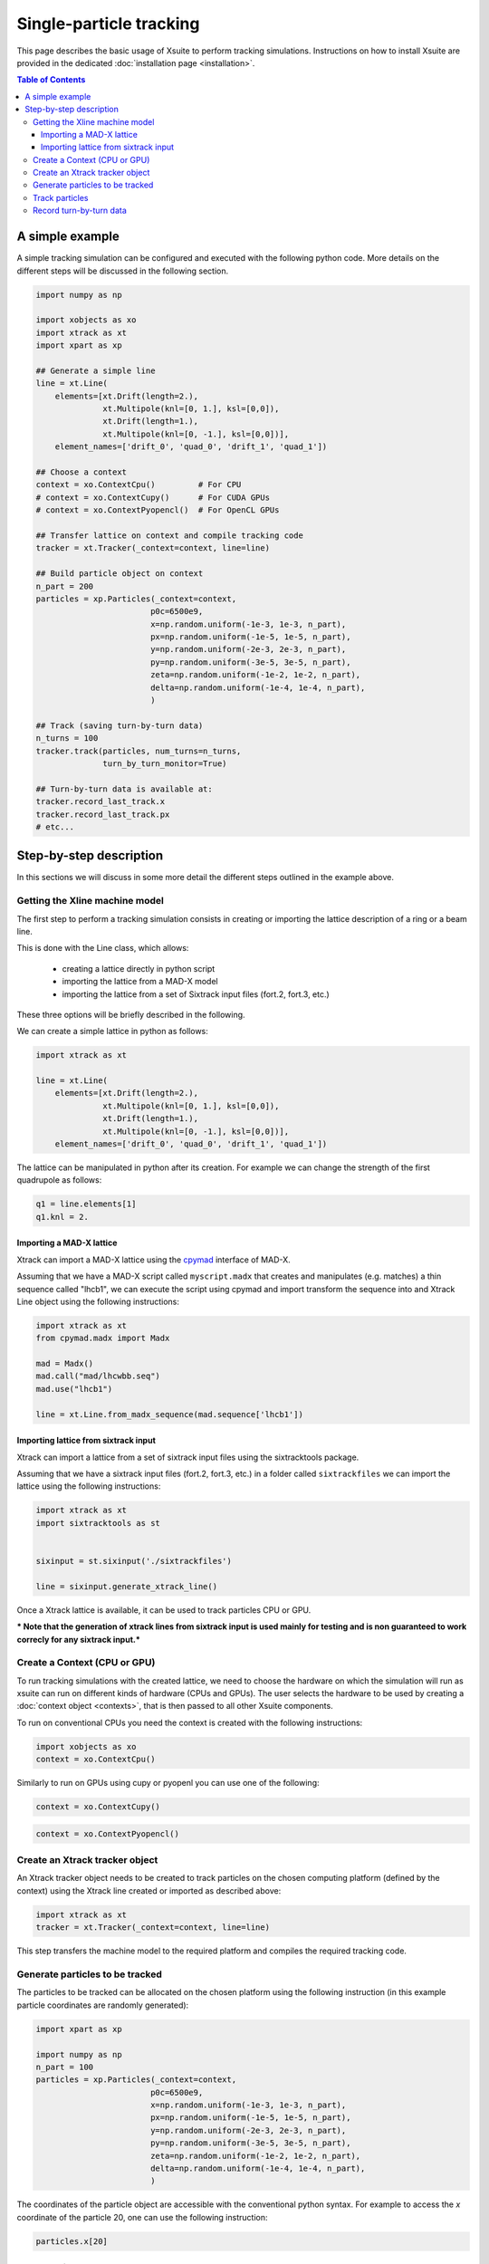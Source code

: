 ========================
Single-particle tracking
========================

This page describes the basic usage of Xsuite to perform tracking simulations.
Instructions on how to install Xsuite are provided in the dedicated :doc:`installation page <installation>`.

.. contents:: Table of Contents
    :depth: 4

A simple example
================

A simple tracking simulation can be configured and executed with the following python code. More details on the different steps will be discussed in the following section.

.. code-block:: python

    import numpy as np

    import xobjects as xo
    import xtrack as xt
    import xpart as xp

    ## Generate a simple line
    line = xt.Line(
        elements=[xt.Drift(length=2.),
                  xt.Multipole(knl=[0, 1.], ksl=[0,0]),
                  xt.Drift(length=1.),
                  xt.Multipole(knl=[0, -1.], ksl=[0,0])],
        element_names=['drift_0', 'quad_0', 'drift_1', 'quad_1'])

    ## Choose a context
    context = xo.ContextCpu()         # For CPU
    # context = xo.ContextCupy()      # For CUDA GPUs
    # context = xo.ContextPyopencl()  # For OpenCL GPUs

    ## Transfer lattice on context and compile tracking code
    tracker = xt.Tracker(_context=context, line=line)

    ## Build particle object on context
    n_part = 200
    particles = xp.Particles(_context=context,
                            p0c=6500e9,
                            x=np.random.uniform(-1e-3, 1e-3, n_part),
                            px=np.random.uniform(-1e-5, 1e-5, n_part),
                            y=np.random.uniform(-2e-3, 2e-3, n_part),
                            py=np.random.uniform(-3e-5, 3e-5, n_part),
                            zeta=np.random.uniform(-1e-2, 1e-2, n_part),
                            delta=np.random.uniform(-1e-4, 1e-4, n_part),
                            )

    ## Track (saving turn-by-turn data)
    n_turns = 100
    tracker.track(particles, num_turns=n_turns,
                  turn_by_turn_monitor=True)

    ## Turn-by-turn data is available at:
    tracker.record_last_track.x
    tracker.record_last_track.px
    # etc...



Step-by-step description
========================

In this sections we will discuss in some more detail the different steps outlined in the example above.

Getting the Xline machine model
-------------------------------

The first step to perform a tracking simulation consists in creating or importing the lattice description of a ring or a beam line. 

This is done with the Line class, which allows:

 - creating a lattice directly in python script
 - importing the lattice from a MAD-X model
 - importing the lattice from a set of Sixtrack input files (fort.2, fort.3, etc.)

These three options will be briefly described in the following.

We can create a simple lattice in python as follows:

.. code-block:: python

    import xtrack as xt

    line = xt.Line(
        elements=[xt.Drift(length=2.),
                  xt.Multipole(knl=[0, 1.], ksl=[0,0]),
                  xt.Drift(length=1.),
                  xt.Multipole(knl=[0, -1.], ksl=[0,0])], 
        element_names=['drift_0', 'quad_0', 'drift_1', 'quad_1'])

The lattice can be manipulated in python after its creation. For example we can change the strength of the first quadrupole as follows:

.. code-block:: python

    q1 = line.elements[1]
    q1.knl = 2.

Importing a MAD-X lattice
~~~~~~~~~~~~~~~~~~~~~~~~~

Xtrack can import a MAD-X lattice using the `cpymad`_ interface of MAD-X.

.. _cpymad: http://hibtc.github.io/cpymad/

Assuming that we have a MAD-X script called ``myscript.madx`` that creates and manipulates (e.g. matches) a thin sequence called "lhcb1", we can execute the script using cpymad and import transform the sequence into and Xtrack Line object using the following instructions:

.. code-block:: python

    import xtrack as xt
    from cpymad.madx import Madx

    mad = Madx()
    mad.call("mad/lhcwbb.seq")
    mad.use("lhcb1")

    line = xt.Line.from_madx_sequence(mad.sequence['lhcb1'])

Importing lattice from sixtrack input
~~~~~~~~~~~~~~~~~~~~~~~~~~~~~~~~~~~~~

Xtrack can import a lattice from a set of sixtrack input files using the sixtracktools package.

Assuming that we have a sixtrack input files (fort.2, fort.3, etc.) in a folder called ``sixtrackfiles`` we can import the lattice using the following instructions:

.. code-block:: python

    import xtrack as xt
    import sixtracktools as st


    sixinput = st.sixinput('./sixtrackfiles')

    line = sixinput.generate_xtrack_line()


Once a Xtrack lattice is available, it can be used to track particles CPU or GPU.

*** Note that the generation of xtrack lines from sixtrack input is used
mainly for testing and is non guaranteed to work correcly for any sixtrack input.***

Create a Context (CPU or GPU)
-----------------------------

To run tracking simulations with the created lattice, we need to choose the hardware on which the simulation will run as xsuite can run on different kinds of hardware (CPUs and GPUs). The user selects the hardware to be used by
creating a :doc:`context object <contexts>`, that is then passed to all other Xsuite components.

To run on conventional CPUs you need the context is created with the following instructions:

.. code-block:: python

    import xobjects as xo
    context = xo.ContextCpu()

Similarly to run on GPUs using cupy or pyopenl you can use one of the following:

.. code-block:: python

    context = xo.ContextCupy()

.. code-block:: python

    context = xo.ContextPyopencl()


Create an Xtrack tracker object
-------------------------------

An Xtrack tracker object needs to be created to track particles on the chosen computing platform (defined by the context) using the Xtrack line created or imported as described above:

.. code-block:: python

    import xtrack as xt
    tracker = xt.Tracker(_context=context, line=line)

This step transfers the machine model to the required platform and compiles the required tracking code.

Generate particles to be tracked
--------------------------------

The particles to be tracked can be allocated on the chosen platform using the following instruction (in this example particle coordinates are randomly generated):

.. code-block:: python

    import xpart as xp

    import numpy as np
    n_part = 100
    particles = xp.Particles(_context=context,
                            p0c=6500e9,
                            x=np.random.uniform(-1e-3, 1e-3, n_part),
                            px=np.random.uniform(-1e-5, 1e-5, n_part),
                            y=np.random.uniform(-2e-3, 2e-3, n_part),
                            py=np.random.uniform(-3e-5, 3e-5, n_part),
                            zeta=np.random.uniform(-1e-2, 1e-2, n_part),
                            delta=np.random.uniform(-1e-4, 1e-4, n_part),
                            )

The coordinates of the particle object are accessible with the conventional python syntax. For example to access the *x* coordinate of the particle 20, one can use the following instruction:

.. code-block:: python

    particles.x[20]

Track particles
---------------

The tracker object can now be used to track the generated particles over the specified lattice for an arbitrary number of turns:

.. code-block:: python

    num_turns = 100
    tracker.track(particles, num_turns=num_turns)

This returns the particles state after 100 revolutions over the lattice.

Record turn-by-turn data
------------------------

Optionally the particles coordinates can be saved at each turn. This feature can be activated when calling the tracking method:

.. code-block:: python

    n_turns = 100
    tracker.track(particles, num_turns=n_turns,
                  turn_by_turn_monitor=True)

The data can be retrieved as follows:

.. code-block:: python

    tracker.record_last_track.x # Shape is (n_part, n_turns)
    tracker.record_last_track.px
    # etc...







